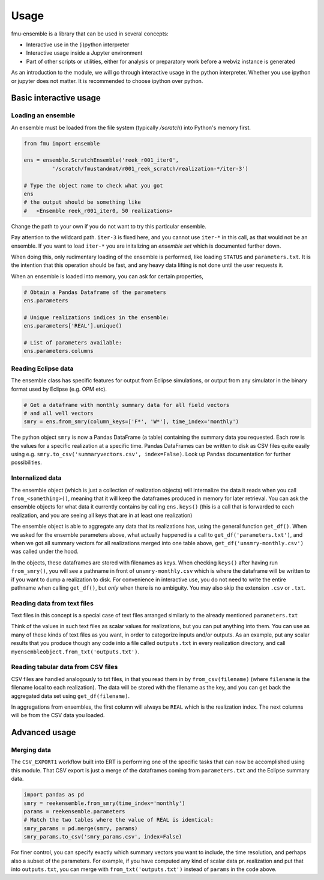 Usage
=====

fmu-ensemble is a library that can be used in several concepts:

* Interactive use in the (i)python interpreter
* Interactive usage inside a Jupyter environment
* Part of other scripts or utilities, either for analysis
  or preparatory work before a webviz instance is generated

As an introduction to the module, we will go through interactive usage
in the python interpreter. Whether you use ipython or jupyter does not
matter. It is recommended to choose ipython over python.


Basic interactive usage
-----------------------

Loading an ensemble
^^^^^^^^^^^^^^^^^^^

An ensemble must be loaded from the file system (typically `/scratch`)
into Python's memory first.

.. code-block:: python

   from fmu import ensemble

   ens = ensemble.ScratchEnsemble('reek_r001_iter0',
            '/scratch/fmustandmat/r001_reek_scratch/realization-*/iter-3')

   # Type the object name to check what you got
   ens
   # the output should be something like
   #   <Ensemble reek_r001_iter0, 50 realizations>
            
Change the path to your own if you do not want to try this particular ensemble.

Pay attention to the wildcard path. ``iter-3`` is fixed here, and you
cannot use ``iter-*`` in this call, as that would not be an ensemble. If
you want to load ``iter-*`` you are initalizing an *ensemble set* which
is documented further down.

When doing this, only rudimentary loading of the ensemble is
performed, like loading ``STATUS`` and ``parameters.txt``. It is the intention
that this operation should be fast, and any heavy data lifting is not
done until the user requests it.

When an ensemble is loaded into memory, you can ask for certain properties,

.. code-block:: python

    # Obtain a Pandas Dataframe of the parameters
    ens.parameters

    # Unique realizations indices in the ensemble:
    ens.parameters['REAL'].unique()

    # List of parameters available:
    ens.parameters.columns


Reading Eclipse data
^^^^^^^^^^^^^^^^^^^^

The ensemble class has specific features for output from Eclipse
simulations, or output from any simulator in the binary format used by
Eclipse (e.g. OPM etc).

.. code-block:: python

    # Get a dataframe with monthly summary data for all field vectors
    # and all well vectors
    smry = ens.from_smry(column_keys=['F*', 'W*'], time_index='monthly')

The python object ``smry`` is now a Pandas DataFrame (a table)
containing the summary data you requested. Each row is the values for
a specific realization at a specific time. Pandas DataFrames can be
written to disk as CSV files quite easily using e.g.
``smry.to_csv('summaryvectors.csv', index=False)``. Look up Pandas
documentation for further possibilities.

Internalized data
^^^^^^^^^^^^^^^^^

The ensemble object (which is just a collection of realization
objects) will internalize the data it reads when you call
``from_<something>()``, meaning that it will keep the dataframes
produced in memory for later retrieval. You can ask the ensemble
objects for what data it currently contains by calling ``ens.keys()``
(this is a call that is forwarded to each realization, and you are
seeing all keys that are in at least one realization)

The ensemble object is able to aggregate any data that its
realizations has, using the general function ``get_df()``. When we
asked for the ensemble parameters above, what actually happened is a
call to ``get_df('parameters.txt')``, and when we got all summary
vectors for all realizations merged into one table above,
``get_df('unsmry-monthly.csv')`` was called under the hood.

In the objects, these dataframes are stored with filenames as
keys. When checking ``keys()`` after having run ``from_smry()``, you
will see a pathname in front of ``unsmry-monthly.csv`` which is where
the dataframe will be written to if you want to dump a realization to
disk. For convenience in interactive use, you do not need to write the
entire pathname when calling ``get_df()``, but *only* when there is no
ambiguity. You may also skip the extension ``.csv`` or ``.txt``.

Reading data from text files
^^^^^^^^^^^^^^^^^^^^^^^^^^^^

Text files in this concept is a special case of text files arranged
similarly to the already mentioned ``parameters.txt``

.. code-block:: text
    <key1> <value1>
    <key2> <value2>
    etc..

Think of the values in such text files as scalar values for
realizations, but you can put anything into them. You can use as many
of these kinds of text files as you want, in order to categorize
inputs and/or outputs. As an example, put any scalar results that you
produce though any code into a file called ``outputs.txt`` in every
realization directory, and call
``myensembleobject.from_txt('outputs.txt')``.


Reading tabular data from CSV files
^^^^^^^^^^^^^^^^^^^^^^^^^^^^^^^^^^^

CSV files are handled analogously to txt files, in that you read them
in by ``from_csv(filename)`` (where ``filename`` is the filename local
to each realization). The data will be stored with the filename as the
key, and you can get back the aggregated data set using
``get_df(filename)``.

In aggregations from ensembles, the first column will always be
``REAL`` which is the realization index. The next columns will be from
the CSV data you loaded.


Advanced usage
--------------

Merging data
^^^^^^^^^^^^

The ``CSV_EXPORT1`` workflow built into ERT is performing one of the
specific tasks that can now be accomplished using this module. That
CSV export is just a merge of the dataframes coming from
``parameters.txt`` and the Eclipse summary data.

.. code-block:: python

    import pandas as pd
    smry = reekensemble.from_smry(time_index='monthly')
    params = reekensemble.parameters
    # Match the two tables where the value of REAL is identical:
    smry_params = pd.merge(smry, params)
    smry_params.to_csv('smry_params.csv', index=False)

For finer control, you can specify exactly which summary vectors you
want to include, the time resolution, and perhaps also a subset of the
parameters. For example, if you have computed any kind of scalar data
pr. realization and put that into ``outputs.txt``, you can merge with
``from_txt('outputs.txt')`` instead of ``params`` in the code above.


